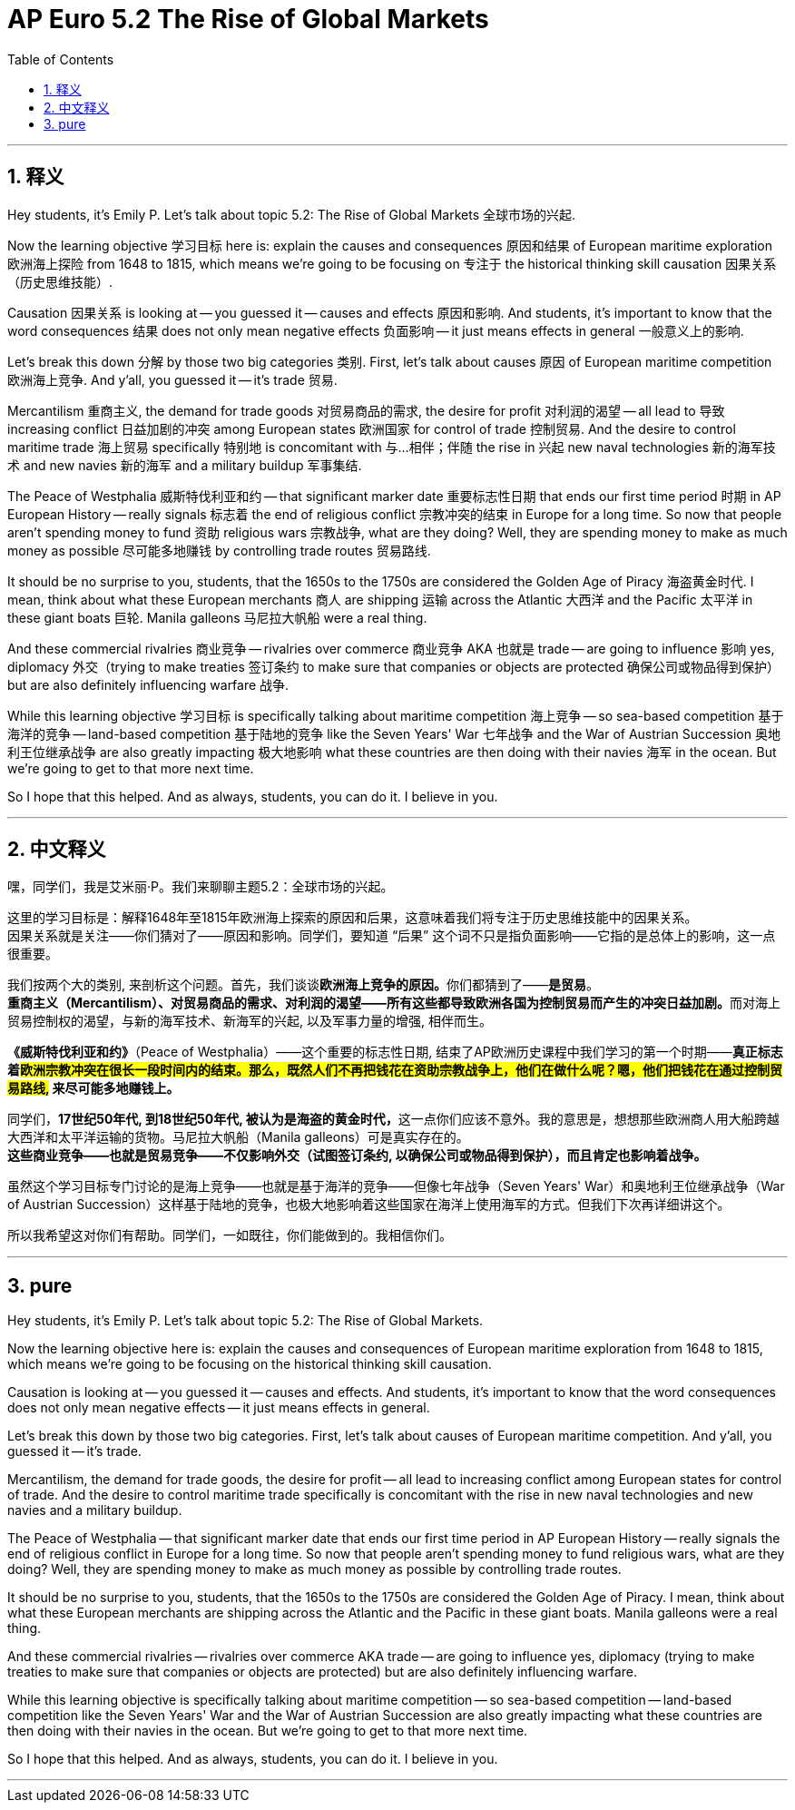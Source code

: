 
= AP Euro 5.2 The Rise of Global Markets
:toc: left
:toclevels: 3
:sectnums:
:stylesheet: myAdocCss.css

'''

== 释义

Hey students, it's Emily P. Let's talk about topic 5.2: The Rise of Global Markets 全球市场的兴起. +

Now the learning objective 学习目标 here is: explain the causes and consequences 原因和结果 of European maritime exploration 欧洲海上探险 from 1648 to 1815, which means we're going to be focusing on 专注于 the historical thinking skill causation 因果关系（历史思维技能）. +

Causation 因果关系 is looking at -- you guessed it -- causes and effects 原因和影响. And students, it's important to know that the word consequences 结果 does not only mean negative effects 负面影响 -- it just means effects in general 一般意义上的影响. +

Let's break this down 分解 by those two big categories 类别. First, let's talk about causes 原因 of European maritime competition 欧洲海上竞争. And y'all, you guessed it -- it's trade 贸易. +

Mercantilism 重商主义, the demand for trade goods 对贸易商品的需求, the desire for profit 对利润的渴望 -- all lead to 导致 increasing conflict 日益加剧的冲突 among European states 欧洲国家 for control of trade 控制贸易. And the desire to control maritime trade 海上贸易 specifically 特别地 is concomitant with 与…相伴；伴随 the rise in 兴起 new naval technologies 新的海军技术 and new navies 新的海军 and a military buildup 军事集结. +

The Peace of Westphalia 威斯特伐利亚和约 -- that significant marker date 重要标志性日期 that ends our first time period 时期 in AP European History -- really signals 标志着 the end of religious conflict 宗教冲突的结束 in Europe for a long time. So now that people aren't spending money to fund 资助 religious wars 宗教战争, what are they doing? Well, they are spending money to make as much money as possible 尽可能多地赚钱 by controlling trade routes 贸易路线. +

It should be no surprise to you, students, that the 1650s to the 1750s are considered the Golden Age of Piracy 海盗黄金时代. I mean, think about what these European merchants 商人 are shipping 运输 across the Atlantic 大西洋 and the Pacific 太平洋 in these giant boats 巨轮. Manila galleons 马尼拉大帆船 were a real thing. +

And these commercial rivalries 商业竞争 -- rivalries over commerce 商业竞争 AKA 也就是 trade -- are going to influence 影响 yes, diplomacy 外交（trying to make treaties 签订条约 to make sure that companies or objects are protected 确保公司或物品得到保护） but are also definitely influencing warfare 战争. +

While this learning objective 学习目标 is specifically talking about maritime competition 海上竞争 -- so sea-based competition 基于海洋的竞争 -- land-based competition 基于陆地的竞争 like the Seven Years' War 七年战争 and the War of Austrian Succession 奥地利王位继承战争 are also greatly impacting 极大地影响 what these countries are then doing with their navies 海军 in the ocean. But we're going to get to that more next time. +

So I hope that this helped. And as always, students, you can do it. I believe in you. +

'''

== 中文释义

嘿，同学们，我是艾米丽·P。我们来聊聊主题5.2：全球市场的兴起。 +

这里的学习目标是：解释1648年至1815年欧洲海上探索的原因和后果，这意味着我们将专注于历史思维技能中的因果关系。 +
因果关系就是关注——你们猜对了——原因和影响。同学们，要知道 “后果” 这个词不只是指负面影响——它指的是总体上的影响，这一点很重要。 +

我们按两个大的类别, 来剖析这个问题。首先，我们谈谈**欧洲海上竞争的原因。**你们都猜到了——*是贸易*。 +
**重商主义（Mercantilism）、对贸易商品的需求、对利润的渴望——所有这些都导致欧洲各国为控制贸易而产生的冲突日益加剧。**而对海上贸易控制权的渴望，与新的海军技术、新海军的兴起, 以及军事力量的增强, 相伴而生。 +

*《威斯特伐利亚和约》*（Peace of Westphalia）——这个重要的标志性日期, 结束了AP欧洲历史课程中我们学习的第一个时期——*真正标志着##欧洲宗教冲突在很长一段时间内的结束。那么，既然人们不再把钱花在资助宗教战争上，他们在做什么呢？嗯，他们把钱花在通过控制贸易路线,## 来尽可能多地赚钱上。* +

同学们，**17世纪50年代, 到18世纪50年代, 被认为是海盗的黄金时代，**这一点你们应该不意外。我的意思是，想想那些欧洲商人用大船跨越大西洋和太平洋运输的货物。马尼拉大帆船（Manila galleons）可是真实存在的。 +
*这些商业竞争——也就是贸易竞争——不仅影响外交（试图签订条约, 以确保公司或物品得到保护），而且肯定也影响着战争。* +

虽然这个学习目标专门讨论的是海上竞争——也就是基于海洋的竞争——但像七年战争（Seven Years' War）和奥地利王位继承战争（War of Austrian Succession）这样基于陆地的竞争，也极大地影响着这些国家在海洋上使用海军的方式。但我们下次再详细讲这个。 +

所以我希望这对你们有帮助。同学们，一如既往，你们能做到的。我相信你们。 +

'''

== pure

Hey students, it's Emily P. Let's talk about topic 5.2: The Rise of Global Markets.

Now the learning objective here is: explain the causes and consequences of European maritime exploration from 1648 to 1815, which means we're going to be focusing on the historical thinking skill causation.

Causation is looking at -- you guessed it -- causes and effects. And students, it's important to know that the word consequences does not only mean negative effects -- it just means effects in general.

Let's break this down by those two big categories. First, let's talk about causes of European maritime competition. And y'all, you guessed it -- it's trade.

Mercantilism, the demand for trade goods, the desire for profit -- all lead to increasing conflict among European states for control of trade. And the desire to control maritime trade specifically is concomitant with the rise in new naval technologies and new navies and a military buildup.

The Peace of Westphalia -- that significant marker date that ends our first time period in AP European History -- really signals the end of religious conflict in Europe for a long time. So now that people aren't spending money to fund religious wars, what are they doing? Well, they are spending money to make as much money as possible by controlling trade routes.

It should be no surprise to you, students, that the 1650s to the 1750s are considered the Golden Age of Piracy. I mean, think about what these European merchants are shipping across the Atlantic and the Pacific in these giant boats. Manila galleons were a real thing.

And these commercial rivalries -- rivalries over commerce AKA trade -- are going to influence yes, diplomacy (trying to make treaties to make sure that companies or objects are protected) but are also definitely influencing warfare.

While this learning objective is specifically talking about maritime competition -- so sea-based competition -- land-based competition like the Seven Years' War and the War of Austrian Succession are also greatly impacting what these countries are then doing with their navies in the ocean. But we're going to get to that more next time.

So I hope that this helped. And as always, students, you can do it. I believe in you.



'''